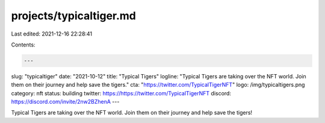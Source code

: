 projects/typicaltiger.md
========================

Last edited: 2021-12-16 22:28:41

Contents:

.. code-block:: md

    ---
slug: "typicaltiger"
date: "2021-10-12"
title: "Typical Tigers"
logline: "Typical Tigers are taking over the NFT world. Join them on their journey and help save the tigers."
cta: "https://twitter.com/TypicalTigerNFT"
logo: /img/typicaltigers.png
category: nft
status: building
twitter: https://https://twitter.com/TypicalTigerNFT
discord: https://discord.com/invite/2nw2BZhenA
---

Typical Tigers are taking over the NFT world. Join them on their journey and help save the tigers!


